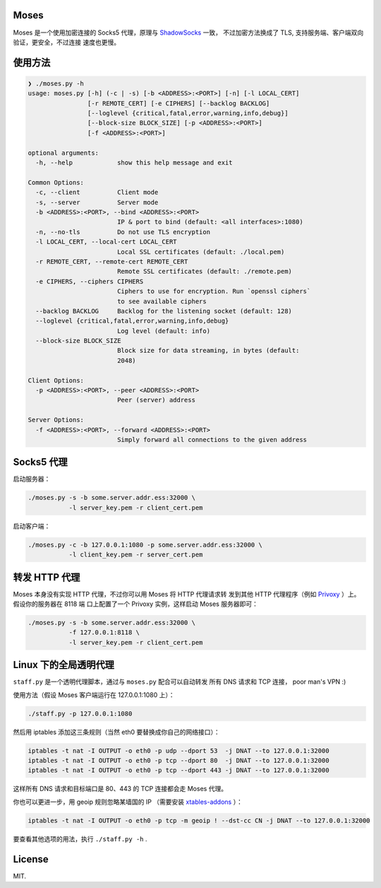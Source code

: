 Moses
#####

Moses 是一个使用加密连接的 Socks5 代理，原理与 `ShadowSocks`_ 一致，
不过加密方法换成了 TLS, 支持服务端、客户端双向验证，更安全，不过连接
速度也更慢。

.. _ShadowSocks: https://shadowsocks.org/

使用方法
########

.. code-block:: txt

    ❯ ./moses.py -h
    usage: moses.py [-h] (-c | -s) [-b <ADDRESS>:<PORT>] [-n] [-l LOCAL_CERT]
                    [-r REMOTE_CERT] [-e CIPHERS] [--backlog BACKLOG]
                    [--loglevel {critical,fatal,error,warning,info,debug}]
                    [--block-size BLOCK_SIZE] [-p <ADDRESS>:<PORT>]
                    [-f <ADDRESS>:<PORT>]

    optional arguments:
      -h, --help            show this help message and exit

    Common Options:
      -c, --client          Client mode
      -s, --server          Server mode
      -b <ADDRESS>:<PORT>, --bind <ADDRESS>:<PORT>
                            IP & port to bind (default: <all interfaces>:1080)
      -n, --no-tls          Do not use TLS encryption
      -l LOCAL_CERT, --local-cert LOCAL_CERT
                            Local SSL certificates (default: ./local.pem)
      -r REMOTE_CERT, --remote-cert REMOTE_CERT
                            Remote SSL certificates (default: ./remote.pem)
      -e CIPHERS, --ciphers CIPHERS
                            Ciphers to use for encryption. Run `openssl ciphers`
                            to see available ciphers
      --backlog BACKLOG     Backlog for the listening socket (default: 128)
      --loglevel {critical,fatal,error,warning,info,debug}
                            Log level (default: info)
      --block-size BLOCK_SIZE
                            Block size for data streaming, in bytes (default:
                            2048)

    Client Options:
      -p <ADDRESS>:<PORT>, --peer <ADDRESS>:<PORT>
                            Peer (server) address

    Server Options:
      -f <ADDRESS>:<PORT>, --forward <ADDRESS>:<PORT>
                            Simply forward all connections to the given address

Socks5 代理
###########

启动服务器：

.. code-block:: sh

    ./moses.py -s -b some.server.addr.ess:32000 \
               -l server_key.pem -r client_cert.pem

启动客户端：

.. code-block:: sh

    ./moses.py -c -b 127.0.0.1:1080 -p some.server.addr.ess:32000 \
               -l client_key.pem -r server_cert.pem

转发 HTTP 代理
##############

Moses 本身没有实现 HTTP 代理，不过你可以用 Moses 将 HTTP 代理请求转
发到其他 HTTP 代理程序（例如 Privoxy_ ）上。假设你的服务器在 8118 端
口上配置了一个 Privoxy 实例，这样启动 Moses 服务器即可：

.. code-block:: sh

    ./moses.py -s -b some.server.addr.ess:32000 \
               -f 127.0.0.1:8118 \
               -l server_key.pem -r client_cert.pem

.. _Privoxy: http://www.privoxy.org/

Linux 下的全局透明代理
######################

``staff.py`` 是一个透明代理脚本，通过与 ``moses.py`` 配合可以自动转发
所有 DNS 请求和 TCP 连接， poor man's VPN :)

使用方法（假设 Moses 客户端运行在 127.0.0.1:1080 上）：

.. code-block:: sh

    ./staff.py -p 127.0.0.1:1080

然后用 iptables 添加这三条规则（当然 eth0 要替换成你自己的网络接口）：

.. code-block:: sh

    iptables -t nat -I OUTPUT -o eth0 -p udp --dport 53  -j DNAT --to 127.0.0.1:32000
    iptables -t nat -I OUTPUT -o eth0 -p tcp --dport 80  -j DNAT --to 127.0.0.1:32000
    iptables -t nat -I OUTPUT -o eth0 -p tcp --dport 443 -j DNAT --to 127.0.0.1:32000

这样所有 DNS 请求和目标端口是 80、443 的 TCP 连接都会走 Moses 代理。

你也可以更进一步，用 geoip 规则忽略某墙国的 IP （需要安装 `xtables-addons`_ ）：

.. code-block:: sh

    iptables -t nat -I OUTPUT -o eth0 -p tcp -m geoip ! --dst-cc CN -j DNAT --to 127.0.0.1:32000

要查看其他选项的用法，执行 ``./staff.py -h`` .

.. _xtables-addons: http://xtables-addons.sourceforge.net/

License
#######

MIT.
